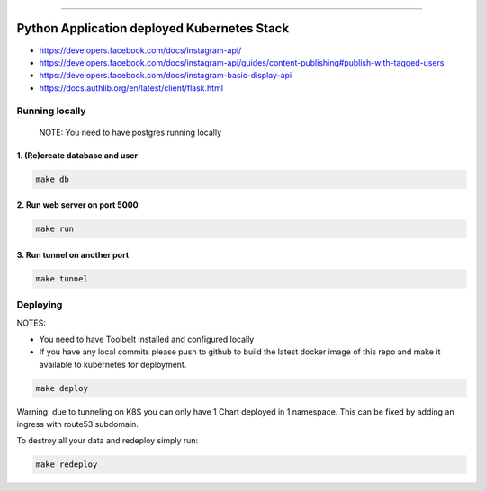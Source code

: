 ------


Python Application deployed Kubernetes Stack
============================================


- https://developers.facebook.com/docs/instagram-api/
- https://developers.facebook.com/docs/instagram-api/guides/content-publishing#publish-with-tagged-users
- https://developers.facebook.com/docs/instagram-basic-display-api
- https://docs.authlib.org/en/latest/client/flask.html




Running locally
---------------

    NOTE: You need to have postgres running locally



1. (Re)create database and user
~~~~~~~~~~~~~~~~~~~~~~~~~~~~~~~


.. code:: bash

   make db



2. Run web server on port 5000
~~~~~~~~~~~~~~~~~~~~~~~~~~~~~~


.. code:: bash

   make run


3. Run tunnel on another port
~~~~~~~~~~~~~~~~~~~~~~~~~~~~~~


.. code:: bash

   make tunnel



Deploying
---------



NOTES:

- You need to have Toolbelt installed and configured locally

- If you have any local commits please push to github to build the
  latest docker image of this repo and make it available to kubernetes
  for deployment.


.. code:: bash

   make deploy



Warning: due to tunneling on K8S you can only have 1 Chart deployed in
1 namespace. This can be fixed by adding an ingress with route53
subdomain.

To destroy all your data and redeploy simply run:


.. code:: bash

   make redeploy
